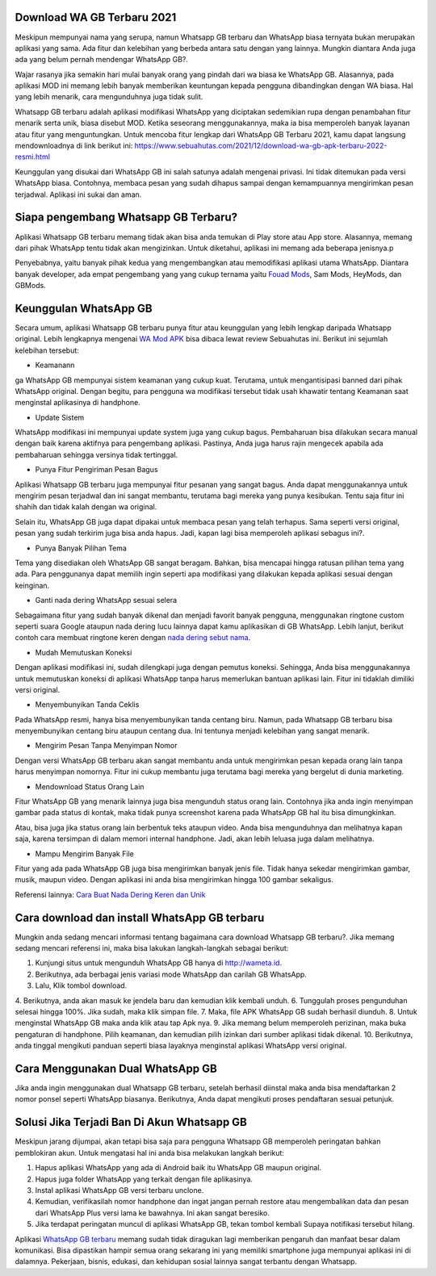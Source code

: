 .. Read the Docs Template documentation master file, created by
   sphinx-quickstart on Tue Aug 26 14:19:49 2014.
   You can adapt this file completely to your liking, but it should at least
   contain the root `toctree` directive.

Download WA GB Terbaru 2021
==================

Meskipun mempunyai nama yang serupa, namun Whatsapp GB terbaru dan WhatsApp biasa ternyata bukan merupakan aplikasi yang sama. Ada fitur dan kelebihan yang berbeda antara satu dengan yang lainnya. Mungkin diantara Anda juga ada yang belum pernah mendengar WhatsApp GB?.

Wajar rasanya jika semakin hari mulai banyak orang yang pindah dari wa biasa ke WhatsApp GB. Alasannya, pada aplikasi MOD ini memang lebih banyak memberikan keuntungan kepada pengguna dibandingkan dengan WA biasa. Hal yang lebih menarik, cara mengunduhnya juga tidak sulit. 

Whatsapp GB terbaru adalah aplikasi modifikasi WhatsApp yang diciptakan sedemikian rupa dengan penambahan fitur menarik serta unik, biasa disebut MOD. Ketika seseorang menggunakannya, maka ia bisa memperoleh banyak layanan atau fitur yang menguntungkan. Untuk mencoba fitur lengkap dari WhatsApp GB Terbaru 2021, kamu dapat langsung mendownloadnya di link berikut ini: https://www.sebuahutas.com/2021/12/download-wa-gb-apk-terbaru-2022-resmi.html

Keunggulan yang disukai dari WhatsApp GB ini salah satunya adalah mengenai privasi. Ini tidak ditemukan pada versi WhatsApp biasa. Contohnya, membaca pesan yang sudah dihapus sampai dengan kemampuannya mengirimkan pesan terjadwal. Aplikasi ini sukai dan aman. 

Siapa pengembang Whatsapp GB Terbaru?
==================

Aplikasi Whatsapp GB terbaru memang tidak akan bisa anda temukan di Play store atau App store. Alasannya, memang dari pihak WhatsApp tentu tidak akan mengizinkan. Untuk diketahui, aplikasi ini memang ada beberapa jenisnya.p

Penyebabnya, yaitu banyak pihak kedua yang mengembangkan atau memodifikasi aplikasi utama WhatsApp. Diantara banyak developer, ada empat pengembang yang yang cukup ternama yaitu `Fouad Mods <https://blogs.itb.ac.id/wikia/siapa-fouad-modifikator-wa-terbaru/>`_, Sam Mods, HeyMods, dan GBMods.

Keunggulan WhatsApp GB
==================

Secara umum, aplikasi Whatsapp GB terbaru punya fitur atau keunggulan yang lebih lengkap daripada Whatsapp original. Lebih lengkapnya mengenai `WA Mod APK <https://www.sebuahutas.com/2021/12/download-whatsapp-mod-wa-apk-versi.html>`_ bisa dibaca lewat review Sebuahutas ini. Berikut ini sejumlah kelebihan tersebut:

- Keamanann
ga
WhatsApp GB mempunyai sistem keamanan yang cukup kuat. Terutama, untuk mengantisipasi banned dari pihak WhatsApp original. Dengan begitu, para pengguna wa modifikasi tersebut tidak usah khawatir tentang Keamanan saat menginstal aplikasinya di handphone. 

- Update Sistem

WhatsApp modifikasi ini mempunyai update system juga yang cukup bagus. Pembaharuan bisa dilakukan secara manual dengan baik karena aktifnya para pengembang aplikasi. Pastinya, Anda juga harus rajin mengecek apabila ada pembaharuan sehingga versinya tidak tertinggal. 

- Punya Fitur Pengiriman Pesan Bagus

Aplikasi Whatsapp GB terbaru juga mempunyai fitur pesanan yang sangat bagus. Anda dapat menggunakannya untuk mengirim pesan terjadwal dan ini sangat membantu, terutama bagi mereka yang punya kesibukan. Tentu saja fitur ini shahih dan tidak kalah dengan wa original.

Selain itu, WhatsApp GB juga dapat dipakai untuk membaca pesan yang telah terhapus. Sama seperti versi original, pesan yang sudah terkirim juga bisa anda hapus. Jadi, kapan lagi bisa memperoleh aplikasi sebagus ini?. 

- Punya Banyak Pilihan Tema

Tema yang disediakan oleh WhatsApp GB sangat beragam. Bahkan, bisa mencapai hingga ratusan pilihan tema yang ada. Para penggunanya dapat memilih ingin seperti apa modifikasi yang dilakukan kepada aplikasi sesuai dengan keinginan. 

- Ganti nada dering WhatsApp sesuai selera

Sebagaimana fitur yang sudah banyak dikenal dan menjadi favorit banyak pengguna, menggunakan ringtone custom seperti suara Google ataupun nada dering lucu lainnya dapat kamu aplikasikan di GB WhatsApp. Lebih lanjut, berikut contoh cara membuat ringtone keren dengan `nada dering sebut nama <https://www.dmo.or.id/cara-nada-dering-wa-menyebutkan-nama/>`_.

- Mudah Memutuskan Koneksi

Dengan aplikasi modifikasi ini, sudah dilengkapi juga dengan pemutus koneksi. Sehingga, Anda bisa menggunakannya untuk memutuskan koneksi di aplikasi WhatsApp tanpa harus memerlukan bantuan aplikasi lain. Fitur ini tidaklah dimiliki versi original. 

- Menyembunyikan Tanda Ceklis

Pada WhatsApp resmi, hanya bisa menyembunyikan tanda centang biru. Namun, pada Whatsapp GB terbaru bisa menyembunyikan centang biru ataupun centang dua. Ini tentunya menjadi kelebihan yang sangat menarik. 

- Mengirim Pesan Tanpa Menyimpan Nomor

Dengan versi WhatsApp GB terbaru akan sangat membantu anda untuk mengirimkan pesan kepada orang lain tanpa harus menyimpan nomornya. Fitur ini cukup membantu juga terutama bagi mereka yang bergelut di dunia marketing. 

- Mendownload Status Orang Lain

Fitur WhatsApp GB yang menarik lainnya juga bisa mengunduh status orang lain. Contohnya jika anda ingin menyimpan gambar pada status di kontak, maka tidak punya screenshot karena pada WhatsApp GB hal itu bisa dimungkinkan. 

Atau, bisa juga jika status orang lain berbentuk teks ataupun video. Anda bisa mengunduhnya dan melihatnya kapan saja, karena tersimpan di dalam memori internal handphone. Jadi, akan lebih leluasa juga dalam melihatnya.

- Mampu Mengirim Banyak File

Fitur yang ada pada WhatsApp GB juga bisa mengirimkan banyak jenis file. Tidak hanya sekedar mengirimkan gambar, musik, maupun video. Dengan aplikasi ini anda bisa mengirimkan hingga 100 gambar sekaligus. 

Referensi lainnya: `Cara Buat Nada Dering Keren dan Unik <https://nadadering.readthedocs.io/en/latest/>`_

Cara download dan install WhatsApp GB terbaru
==============================

Mungkin anda sedang mencari informasi tentang bagaimana cara download Whatsapp GB terbaru?. Jika memang sedang mencari referensi ini, maka bisa lakukan langkah-langkah sebagai berikut:

1. Kunjungi situs untuk mengunduh WhatsApp GB hanya di http://wameta.id.
2. Berikutnya, ada berbagai jenis variasi mode WhatsApp dan carilah GB WhatsApp. 
3. Lalu, Klik tombol download.
4. Berikutnya, anda akan masuk ke jendela baru dan kemudian klik kembali unduh. 
6. Tunggulah proses pengunduhan selesai hingga 100%. Jika sudah, maka klik simpan file. 
7. Maka, file APK WhatsApp GB sudah berhasil diunduh.
8. Untuk menginstal WhatsApp GB maka anda klik atau tap Apk nya.
9. Jika memang belum memperoleh perizinan, maka buka pengaturan di handphone. Pilih keamanan, dan kemudian pilih izinkan dari sumber aplikasi tidak dikenal. 
10. Berikutnya, anda tinggal mengikuti panduan seperti biasa layaknya menginstal aplikasi WhatsApp versi original. 

Cara Menggunakan Dual WhatsApp GB
==================

Jika anda ingin menggunakan dual Whatsapp GB terbaru, setelah berhasil diinstal maka anda bisa mendaftarkan 2 nomor ponsel seperti WhatsApp biasanya. Berikutnya, Anda dapat mengikuti proses pendaftaran sesuai petunjuk. 

Solusi Jika Terjadi Ban Di Akun Whatsapp GB
=========================

Meskipun jarang dijumpai, akan tetapi bisa saja para pengguna Whatsapp GB memperoleh peringatan bahkan pemblokiran akun. Untuk mengatasi hal ini anda bisa melakukan langkah berikut:

1. Hapus aplikasi WhatsApp yang ada di Android baik itu WhatsApp GB maupun original. 
2. Hapus juga folder WhatsApp yang terkait dengan file aplikasinya.
3. Instal aplikasi WhatsApp GB versi terbaru unclone.
4. Kemudian, verifikasilah nomor handphone dan ingat jangan pernah restore atau mengembalikan data dan pesan dari WhatsApp Plus versi lama ke bawahnya. Ini akan sangat beresiko.
5. Jika terdapat peringatan muncul di aplikasi WhatsApp GB, tekan tombol kembali Supaya notifikasi tersebut hilang.

Aplikasi `WhatsApp GB terbaru <https://www.fedora.or.id/2021/11/download-gb-whatsapp-v905-terbaru-2021.html>`_ memang sudah tidak diragukan lagi memberikan pengaruh dan manfaat besar dalam komunikasi. Bisa dipastikan hampir semua orang sekarang ini yang memiliki smartphone juga mempunyai aplikasi ini di dalamnya. Pekerjaan, bisnis, edukasi, dan kehidupan sosial lainnya sangat terbantu dengan Whatsapp.

